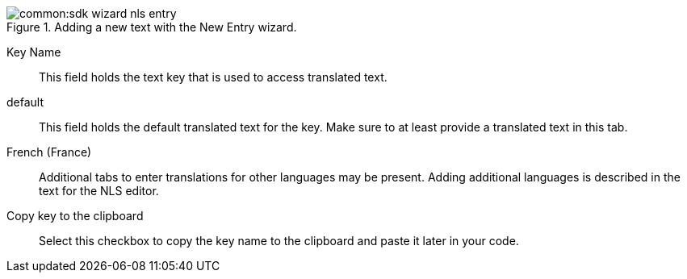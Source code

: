 [[img-new_text_entry_wizard]]
.Adding a new text with the New Entry wizard.
image::common:sdk_wizard_nls_entry.png[]

Key Name:: This field holds the text key that is used to access translated text.
default:: This field holds the default translated text for the key. Make sure to at least provide a translated text in this tab.
French (France):: Additional tabs to enter translations for other languages may be present. Adding additional languages is described in the text for the NLS editor.
Copy key to the clipboard:: Select this checkbox to copy the key name to the clipboard and paste it later in your code.
